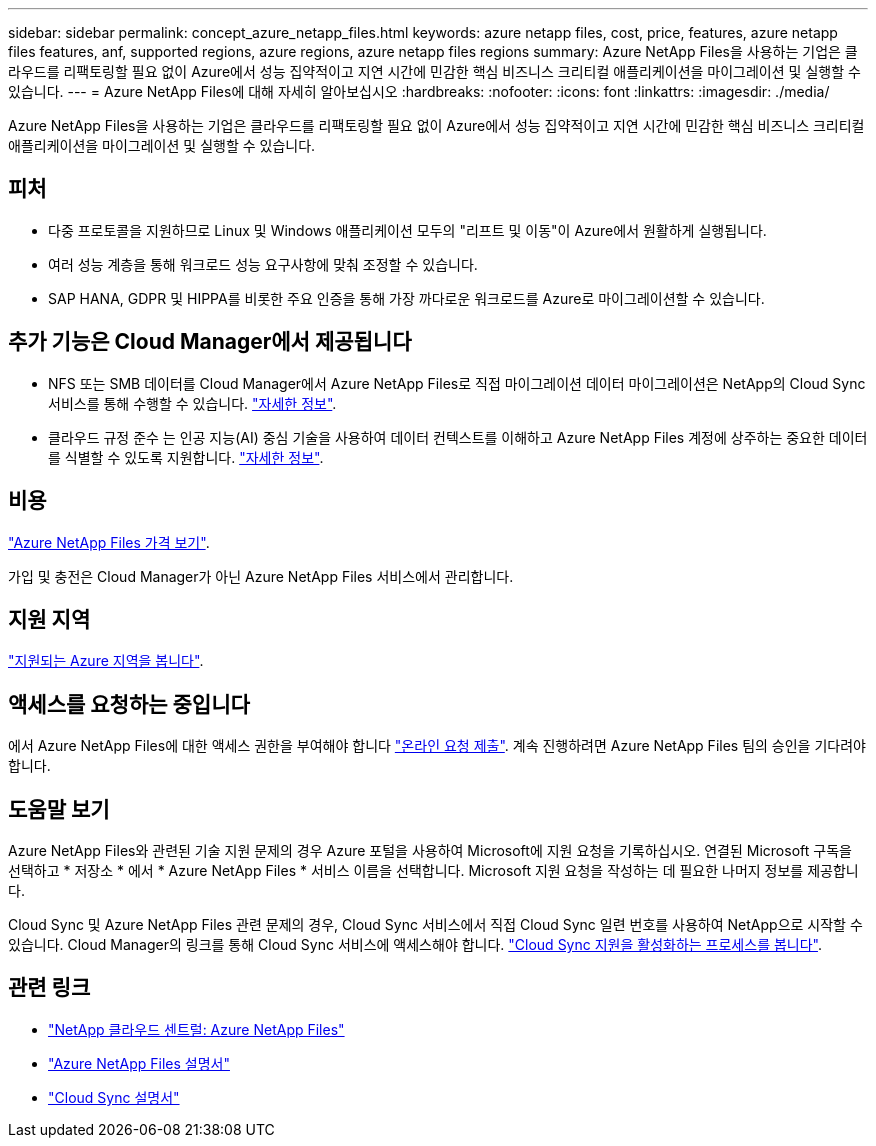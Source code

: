 ---
sidebar: sidebar 
permalink: concept_azure_netapp_files.html 
keywords: azure netapp files, cost, price, features, azure netapp files features, anf, supported regions, azure regions, azure netapp files regions 
summary: Azure NetApp Files을 사용하는 기업은 클라우드를 리팩토링할 필요 없이 Azure에서 성능 집약적이고 지연 시간에 민감한 핵심 비즈니스 크리티컬 애플리케이션을 마이그레이션 및 실행할 수 있습니다. 
---
= Azure NetApp Files에 대해 자세히 알아보십시오
:hardbreaks:
:nofooter: 
:icons: font
:linkattrs: 
:imagesdir: ./media/


[role="lead"]
Azure NetApp Files을 사용하는 기업은 클라우드를 리팩토링할 필요 없이 Azure에서 성능 집약적이고 지연 시간에 민감한 핵심 비즈니스 크리티컬 애플리케이션을 마이그레이션 및 실행할 수 있습니다.



== 피처

* 다중 프로토콜을 지원하므로 Linux 및 Windows 애플리케이션 모두의 "리프트 및 이동"이 Azure에서 원활하게 실행됩니다.
* 여러 성능 계층을 통해 워크로드 성능 요구사항에 맞춰 조정할 수 있습니다.
* SAP HANA, GDPR 및 HIPPA를 비롯한 주요 인증을 통해 가장 까다로운 워크로드를 Azure로 마이그레이션할 수 있습니다.




== 추가 기능은 Cloud Manager에서 제공됩니다

* NFS 또는 SMB 데이터를 Cloud Manager에서 Azure NetApp Files로 직접 마이그레이션 데이터 마이그레이션은 NetApp의 Cloud Sync 서비스를 통해 수행할 수 있습니다. link:concept_cloud_sync.html["자세한 정보"].
* 클라우드 규정 준수 는 인공 지능(AI) 중심 기술을 사용하여 데이터 컨텍스트를 이해하고 Azure NetApp Files 계정에 상주하는 중요한 데이터를 식별할 수 있도록 지원합니다. link:concept_cloud_compliance.html["자세한 정보"].




== 비용

https://azure.microsoft.com/pricing/details/netapp/["Azure NetApp Files 가격 보기"^].

가입 및 충전은 Cloud Manager가 아닌 Azure NetApp Files 서비스에서 관리합니다.



== 지원 지역

https://cloud.netapp.com/cloud-volumes-global-regions["지원되는 Azure 지역을 봅니다"^].



== 액세스를 요청하는 중입니다

에서 Azure NetApp Files에 대한 액세스 권한을 부여해야 합니다 https://aka.ms/azurenetappfiles["온라인 요청 제출"^]. 계속 진행하려면 Azure NetApp Files 팀의 승인을 기다려야 합니다.



== 도움말 보기

Azure NetApp Files와 관련된 기술 지원 문제의 경우 Azure 포털을 사용하여 Microsoft에 지원 요청을 기록하십시오. 연결된 Microsoft 구독을 선택하고 * 저장소 * 에서 * Azure NetApp Files * 서비스 이름을 선택합니다. Microsoft 지원 요청을 작성하는 데 필요한 나머지 정보를 제공합니다.

Cloud Sync 및 Azure NetApp Files 관련 문제의 경우, Cloud Sync 서비스에서 직접 Cloud Sync 일련 번호를 사용하여 NetApp으로 시작할 수 있습니다. Cloud Manager의 링크를 통해 Cloud Sync 서비스에 액세스해야 합니다. https://docs.netapp.com/us-en/cloudsync/reference_additional_info.html["Cloud Sync 지원을 활성화하는 프로세스를 봅니다"^].



== 관련 링크

* https://cloud.netapp.com/azure-netapp-files["NetApp 클라우드 센트럴: Azure NetApp Files"^]
* https://docs.microsoft.com/azure/azure-netapp-files/["Azure NetApp Files 설명서"^]
* https://docs.netapp.com/us-en/cloudsync/index.html["Cloud Sync 설명서"^]

